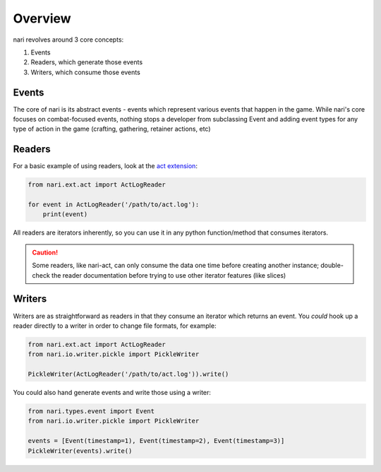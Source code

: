 Overview
========

nari revolves around 3 core concepts:

1. Events
2. Readers, which generate those events
3. Writers, which consume those events

Events
~~~~~~

The core of nari is its abstract events - events which represent various events
that happen in the game. While nari's core focuses on combat-focused events,
nothing stops a developer from subclassing Event and adding event types for
any type of action in the game (crafting, gathering, retainer actions, etc)

Readers
~~~~~~~

For a basic example of using readers, look at the `act extension <https://github.com/xivlogs/nari-act>`_:

.. code-block:: python

    from nari.ext.act import ActLogReader

    for event in ActLogReader('/path/to/act.log'):
        print(event)

All readers are iterators inherently, so you can use it in any python
function/method that consumes iterators.

.. caution::

    Some readers, like nari-act, can only consume the data one time before
    creating another instance; double-check the reader documentation before
    trying to use other iterator features (like slices)

Writers
~~~~~~~

Writers are as straightforward as readers in that they consume an iterator
which returns an event. You *could* hook up a reader directly to a writer in
order to change file formats, for example:

.. code-block:: python

    from nari.ext.act import ActLogReader
    from nari.io.writer.pickle import PickleWriter

    PickleWriter(ActLogReader('/path/to/act.log')).write()

You could also hand generate events and write those using a writer:

.. code-block:: python

    from nari.types.event import Event
    from nari.io.writer.pickle import PickleWriter

    events = [Event(timestamp=1), Event(timestamp=2), Event(timestamp=3)]
    PickleWriter(events).write()
